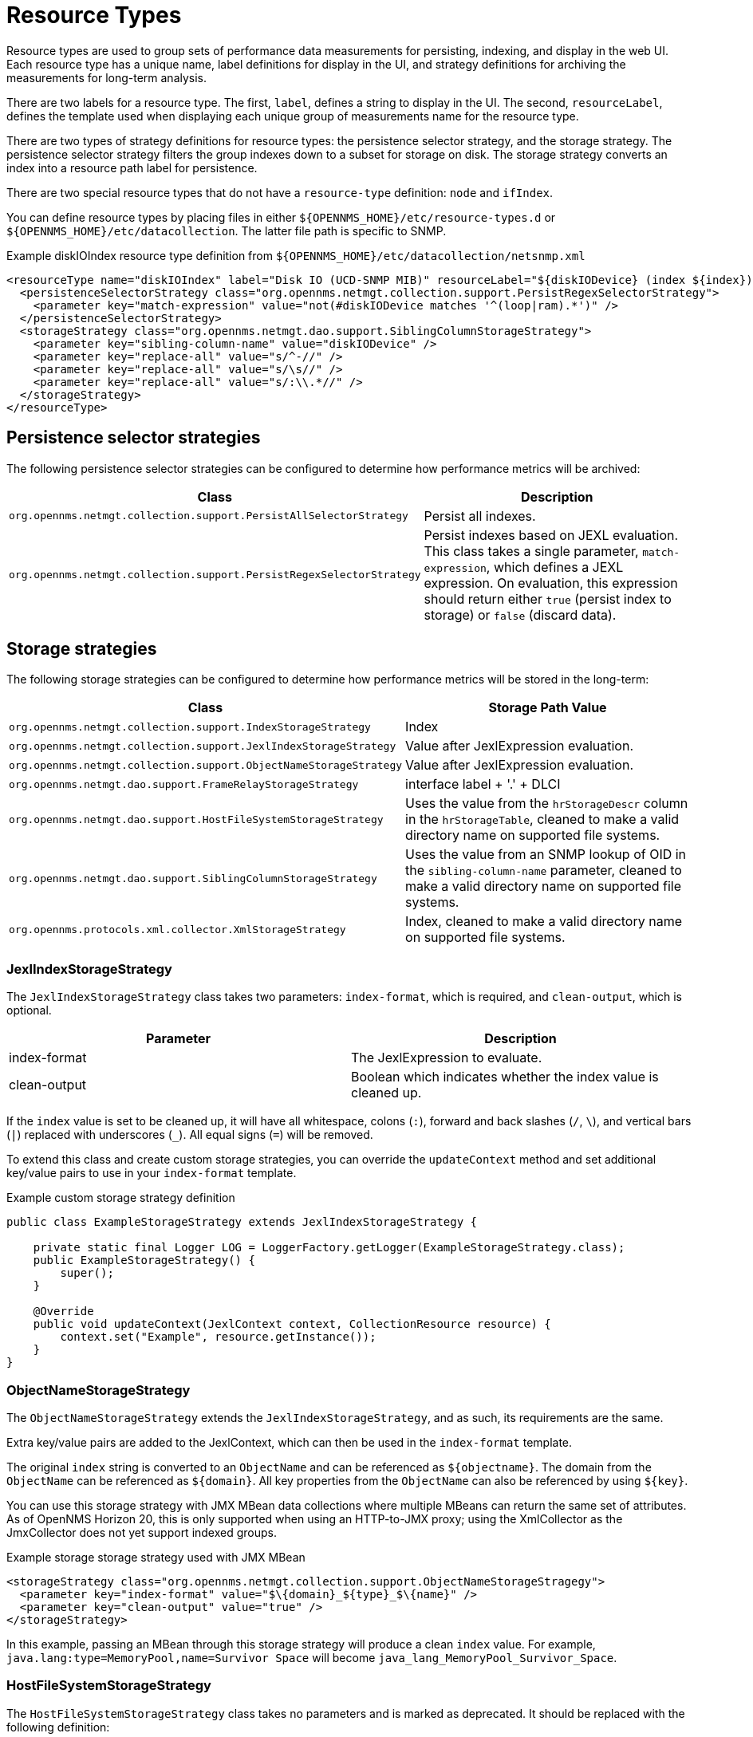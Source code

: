 
[[resource-types]]
= Resource Types

Resource types are used to group sets of performance data measurements for persisting, indexing, and display in the web UI.
Each resource type has a unique name, label definitions for display in the UI, and strategy definitions for archiving the measurements for long-term analysis.

There are two labels for a resource type.
The first, `label`, defines a string to display in the UI.
The second, `resourceLabel`, defines the template used when displaying each unique group of measurements name for the resource type.

There are two types of strategy definitions for resource types: the persistence selector strategy, and the storage strategy.
The persistence selector strategy filters the group indexes down to a subset for storage on disk.
The storage strategy converts an index into a resource path label for persistence.

There are two special resource types that do not have a `resource-type` definition: `node` and `ifIndex`.

You can define resource types by placing files in either `$\{OPENNMS_HOME}/etc/resource-types.d` or `$\{OPENNMS_HOME}/etc/datacollection`.
The latter file path is specific to SNMP.

.Example diskIOIndex resource type definition from `$\{OPENNMS_HOME}/etc/datacollection/netsnmp.xml`
[source, xml]
----
<resourceType name="diskIOIndex" label="Disk IO (UCD-SNMP MIB)" resourceLabel="${diskIODevice} (index ${index})">
  <persistenceSelectorStrategy class="org.opennms.netmgt.collection.support.PersistRegexSelectorStrategy">
    <parameter key="match-expression" value="not(#diskIODevice matches '^(loop|ram).*')" />
  </persistenceSelectorStrategy>
  <storageStrategy class="org.opennms.netmgt.dao.support.SiblingColumnStorageStrategy">
    <parameter key="sibling-column-name" value="diskIODevice" />
    <parameter key="replace-all" value="s/^-//" />
    <parameter key="replace-all" value="s/\s//" />
    <parameter key="replace-all" value="s/:\\.*//" />
  </storageStrategy>
</resourceType>
----

== Persistence selector strategies

The following persistence selector strategies can be configured to determine how performance metrics will be archived:

[options="header", cols="2,2"]
|===
| Class
| Description

| `org.opennms.netmgt.collection.support.PersistAllSelectorStrategy`
| Persist all indexes.

| `org.opennms.netmgt.collection.support.PersistRegexSelectorStrategy`
| Persist indexes based on JEXL evaluation. +
This class takes a single parameter, `match-expression`, which defines a JEXL expression.
On evaluation, this expression should return either `true` (persist index to storage) or `false` (discard data).
|===

== Storage strategies

The following storage strategies can be configured to determine how performance metrics will be stored in the long-term:

[options="header", cols="2,2"]
|===
| Class
| Storage Path Value

| `org.opennms.netmgt.collection.support.IndexStorageStrategy`
| Index

| `org.opennms.netmgt.collection.support.JexlIndexStorageStrategy`
| Value after JexlExpression evaluation.

| `org.opennms.netmgt.collection.support.ObjectNameStorageStrategy`
| Value after JexlExpression evaluation.

| `org.opennms.netmgt.dao.support.FrameRelayStorageStrategy`
| interface label + '.' + DLCI

| `org.opennms.netmgt.dao.support.HostFileSystemStorageStrategy`
| Uses the value from the `hrStorageDescr` column in the `hrStorageTable`, cleaned to make a valid directory name on supported file systems.

| `org.opennms.netmgt.dao.support.SiblingColumnStorageStrategy`
| Uses the value from an SNMP lookup of OID in the `sibling-column-name` parameter, cleaned to make a valid directory name on supported file systems.

| `org.opennms.protocols.xml.collector.XmlStorageStrategy`
| Index, cleaned to make a valid directory name on supported file systems.
|===

=== JexlIndexStorageStrategy

The `JexlIndexStorageStrategy` class takes two parameters: `index-format`, which is required, and `clean-output`, which is optional.

[options="header", cols="2,2"]
|===
| Parameter
| Description

| index-format
| The JexlExpression to evaluate.

| clean-output
| Boolean which indicates whether the index value is cleaned up.
|===

If the `index` value is set to be cleaned up, it will have all whitespace, colons (`:`), forward and back slashes (`/`, `\`), and vertical bars (`|`) replaced with underscores (`_`).
All equal signs (`=`) will be removed.

To extend this class and create custom storage strategies, you can override the `updateContext` method and set additional key/value pairs to use in your `index-format` template.

.Example custom storage strategy definition
[source, java]
----
public class ExampleStorageStrategy extends JexlIndexStorageStrategy {

    private static final Logger LOG = LoggerFactory.getLogger(ExampleStorageStrategy.class);
    public ExampleStorageStrategy() {
        super();
    }

    @Override
    public void updateContext(JexlContext context, CollectionResource resource) {
        context.set("Example", resource.getInstance());
    }
}
----

=== ObjectNameStorageStrategy

The `ObjectNameStorageStrategy` extends the `JexlIndexStorageStrategy`, and as such, its requirements are the same.

Extra key/value pairs are added to the JexlContext, which can then be used in the `index-format` template.

The original `index` string is converted to an `ObjectName` and can be referenced as `$\{objectname}`.
The domain from the `ObjectName` can be referenced as `$\{domain}`.
All key properties from the `ObjectName` can also be referenced by using `$\{key}`.

You can use this storage strategy with JMX MBean data collections where multiple MBeans can return the same set of attributes.
As of OpenNMS Horizon 20, this is only supported when using an HTTP-to-JMX proxy; using the XmlCollector as the JmxCollector does not yet support indexed groups.

.Example storage storage strategy used with JMX MBean
[source, xml]
----
<storageStrategy class="org.opennms.netmgt.collection.support.ObjectNameStorageStragegy">
  <parameter key="index-format" value="$\{domain}_${type}_$\{name}" />
  <parameter key="clean-output" value="true" />
</storageStrategy>
----

In this example, passing an MBean through this storage strategy will produce a clean `index` value.
For example, `java.lang:type=MemoryPool,name=Survivor Space` will become `java_lang_MemoryPool_Survivor_Space`.

=== HostFileSystemStorageStrategy

The `HostFileSystemStorageStrategy` class takes no parameters and is marked as deprecated.
It should be replaced with the following definition:

.SiblingColumnStorageStrategy class definition
[source, xml]
----
<storageStrategy class="org.opennms.netmgt.dao.support.SiblingColumnStorageStrategy">
  <parameter key="sibling-column-name" value="hrStorageDescr" />
  <parameter key="replace-first" value="s/^-$/_root_fs/" />
  <parameter key="replace-all" value="s/^-//" />
  <parameter key="replace-all" value="s/\\s//" />
  <parameter key="replace-all" value="s/:\\\\.*//" />
</storageStrategy>
----

=== SiblingColumnStorageStrategy

The `SiblingColumnStorageStrategy` class replaces `HostFileSystemStorageStrategy`, which is deprecated.
It takes the following parameters:

[options="header", cols="2,2"]
|===
| Parameter
| Description

| sibling-column-name
| Name of another `mibObj` in the same group.
This string value forms the starting point for the index.

| replace-first
| Specifies a regex replacement to perform against the value of the object that `sibling-column-name` points to.
Only the first match in the input is replaced.

| replace-all
| Specifies a global regex replacement to perform against the value of the object that `sibling-column-name` points to.
Every match in the input is replaced.
|===

Values for `replace-first` and `replace-all` must match the following pattern: `s/regex/replacement/`.
If they do not, an error will be thrown.

=== XmlStorageStrategy

The `XmlStorageStrategy` class takes no parameters.
Its `index` value will have all whitespace, colons (`:`), forward and back slashes (`/`, `\`), and vertical bars (`|`) replaced with underscores (`_`).
All equal signs (`=`) will be removed.
